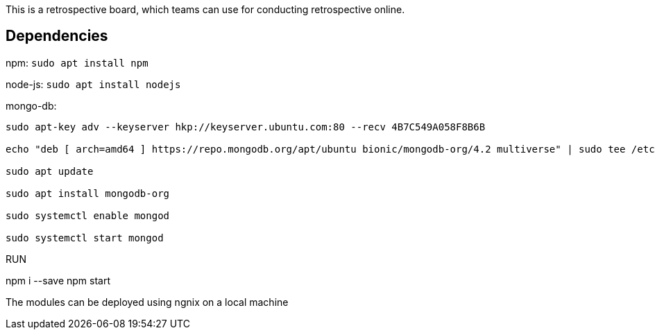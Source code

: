 This is a retrospective board, which teams can use for conducting retrospective online.

== Dependencies ==
npm: ``sudo apt install npm``

node-js: ``sudo apt install nodejs``

mongo-db:
```
sudo apt-key adv --keyserver hkp://keyserver.ubuntu.com:80 --recv 4B7C549A058F8B6B

echo "deb [ arch=amd64 ] https://repo.mongodb.org/apt/ubuntu bionic/mongodb-org/4.2 multiverse" | sudo tee /etc/apt/sources.list.d/mongodb.list

sudo apt update

sudo apt install mongodb-org

sudo systemctl enable mongod

sudo systemctl start mongod
```

RUN
==============
npm i --save
npm start

The modules can be deployed using ngnix on a local machine



